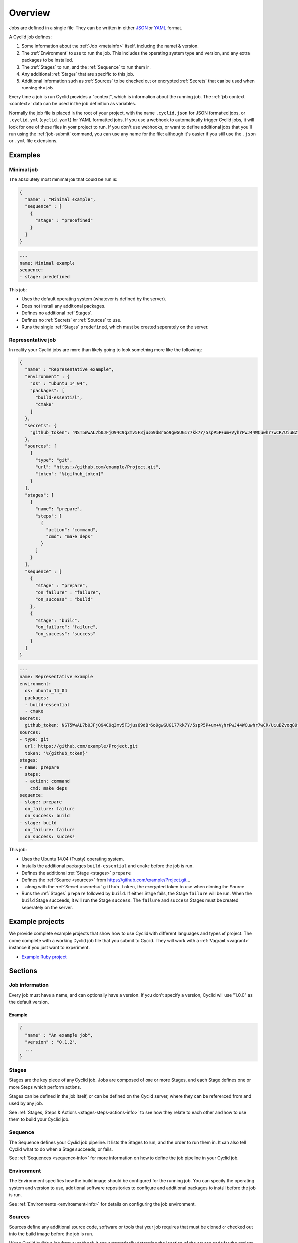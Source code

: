########
Overview
########

Jobs are defined in a single file. They can be written in either `JSON <http://www.json.org/>`_
or `YAML <http://yaml.org/>`_ format.

A Cyclid job defines:

1. Some information about the :ref:`Job <metainfo>` itself, including the namei
   & version.
2. The :ref:`Environment` to use to run the job. This includes the operating
   system type and version, and any extra packages to be installed.
3. The :ref:`Stages` to run, and the :ref:`Sequence` to run them in.
4. Any additional :ref:`Stages` that are specific to this job.
5. Additional information such as :ref:`Sources` to be checked out or encrypted
   :ref:`Secrets` that can be used when running the job.

Every time a job is run Cyclid provides a "context", which is information about
the running job. The :ref:`job context <context>` data can be used in the job
definition as variables.

Normally the job file is placed in the root of your project, with the name
``.cyclid.json`` for JSON formatted jobs, or ``.cyclid.yml`` (``cyclid.yaml``)
for YAML formatted jobs. If you use a webhook to automatically trigger Cyclid
jobs, it will look for one of these files in your project to run. If you don't
use webhooks, or want to define additional jobs that you'll run using the
:ref:`job-submit` command, you can use any name for the file: although it's easier
if you still use the ``.json`` or ``.yml`` file extensions.

********
Examples
********

Minimal job
===========

The absolutely most minimal job that could be run is:

.. highlight:: json
.. code:: json
  :name: Minimal job in JSON

  {
    "name" : "Minimal example",
    "sequence" : [
      {
        "stage" : "predefined"
      }      
    ]
  }

.. highlight:: yaml
.. code:: yaml
  :name: Minimal job in YAML

  ---
  name: Minimal example
  sequence:
  - stage: predefined

This job:

* Uses the default operating system (whatever is defined by the server).
* Does not install any additional packages.
* Defines no additional :ref:`Stages`.
* Defines no :ref:`Secrets` or :ref:`Sources` to use.
* Runs the single :ref:`Stages` ``predefined``, which must be created seperately
  on the server.

Representative job
==================

In reality your Cyclid jobs are more than likely going to look something more like the following:

.. highlight:: json
.. code:: json
  :name: Representative job in JSON

  {
    "name" : "Representative example",
    "environment" : {
      "os" : "ubuntu_14_04",
      "packages": [
        "build-essential",
        "cmake"
      ]
    },
    "secrets": {
      "github_token": "NST5WwAL7b0JFjO94C9q3mv5F3jus69dBr6o9gwGUG177kk7Y/5spP5P+um+VyhrPwJ44WCuwhr7wCR/UiuBZvoq89tsYXg7uEtCJ9uJP18WHHCW9iguTLyXUxDSfWihP2fPHvEka+8K8A2r1Z0FOvZjXSw4+E/COdUdWLQp4GQTHeRvZGV8FS/onoz5V/SYvozHkH6+tw+ZH0k4mkMKVGBl+VPH+RV4PbL9UfhY4/8ZMoaiSLiWg469a49W80qcimnfR3AP+v6vronoHg+d5mqWH+i0LpUeavMzoQnocQmD7axBs+lfVOKbKa2dPwPxLBdaxs2LPhL+ETwDMWCwaw=="
    },
    "sources": [
      {
        "type": "git",
        "url": "https://github.com/example/Project.git",
        "token": "%{github_token}"
      }
    ],
    "stages": [
      {
        "name": "prepare",
        "steps": [
          {
            "action": "command",
            "cmd": "make deps"
          }
        ]
      }
    ],
    "sequence" : [
      {
        "stage" : "prepare",
        "on_failure" : "failure",
        "on_success" : "build"
      },
      {
        "stage": "build",
        "on_failure": "failure",
        "on_success": "success"
      }
    ]
  }

.. highlight:: yaml
.. code:: yaml
  :name: Representative job in YAML

  ---
  name: Representative example
  environment:
    os: ubuntu_14_04
    packages:
    - build-essential
    - cmake
  secrets:
    github_token: NST5WwAL7b0JFjO94C9q3mv5F3jus69dBr6o9gwGUG177kk7Y/5spP5P+um+VyhrPwJ44WCuwhr7wCR/UiuBZvoq89tsYXg7uEtCJ9uJP18WHHCW9iguTLyXUxDSfWihP2fPHvEka+8K8A2r1Z0FOvZjXSw4+E/COdUdWLQp4GQTHeRvZGV8FS/onoz5V/SYvozHkH6+tw+ZH0k4mkMKVGBl+VPH+RV4PbL9UfhY4/8ZMoaiSLiWg469a49W80qcimnfR3AP+v6vronoHg+d5mqWH+i0LpUeavMzoQnocQmD7axBs+lfVOKbKa2dPwPxLBdaxs2LPhL+ETwDMWCwaw==
  sources:
  - type: git
    url: https://github.com/example/Project.git
    token: '%{github_token}'
  stages:
  - name: prepare
    steps:
    - action: command
      cmd: make deps
  sequence:
  - stage: prepare
    on_failure: failure
    on_success: build
  - stage: build
    on_failure: failure
    on_success: success

This job:

* Uses the Ubuntu 14.04 (Trusty) operating system.
* Installs the additional packages ``build-essential`` and ``cmake`` before the
  job is run.
* Defines the additional :ref:`Stage <stages>` ``prepare``
* Defines the :ref:`Source <sources>` from https://github.com/example/Project.git...
* ...along with the :ref:`Secret <secrets>` ``github_token``, the encrypted
  token to use when cloning the Source.
* Runs the :ref:`Stages` ``prepare`` followed by ``build``. If either Stage
  fails, the Stage ``failure`` will be run. When the ``build`` Stage succeeds,
  it will run the Stage ``success``. The ``failure`` and ``success`` Stages
  must be created seperately on the server.

****************
Example projects
****************

We provide complete example projects that show how to use Cyclid with
different languages and types of project. The come complete with a working
Cyclid job file that you submit to Cyclid. They will work with a
:ref:`Vagrant <vagrant>` instance if you just want to experiment.

* `Example Ruby project <https://github.com/Liqwyd/example-ruby-project>`_

********
Sections
********

.. _metainfo:

Job information
===============

Every job must have a name, and can optionally have a version. If you don't
specify a version, Cyclid will use "1.0.0" as the default version.

Example
-------

.. code:: json

  {
    "name" : "An example job",
    "version" : "0.1.2",
    ...
  }

.. _stages:

Stages
======

Stages are the key piece of any Cyclid job. Jobs are composed of one or more
Stages, and each Stage defines one or more Steps which perform actions.

Stages can be defined in the job itself, or can be defined on the Cyclid
server, where they can be referenced from and used by any job.

See :ref:`Stages, Steps & Actions <stages-steps-actions-info>` to see how they
relate to each other and how to use them to build your Cyclid job.

.. _sequence:

Sequence
========

The Sequence defines your Cyclid job pipeline. It lists the Stages to run, and
the order to run them in. It can also tell Cyclid what to do when a Stage
succeeds, or fails.

See :ref:`Sequences <sequence-info>` for more information on how to define the
job pipeline in your Cyclid job.

.. _environment:

Environment
===========

The Environment specifies how the build image should be configured for the
running job. You can specify the operating system and version to use,
additional software repositories to configure and additional packages to
install before the job is run.

See :ref:`Environments <environment-info>` for details on configuring
the job environment.

.. _sources:

Sources
=======

Sources define any additional source code, software or tools that your job
requires that must be cloned or checked out into the build image before the job
is run.

When Cyclid builds a job from a webhook it can automatically determine the
location of the source code for the project, but if you use the
:ref:`job submit <job-submit>` command or your project requires other
additional projects, you'll need to specify them under Sources.

For example Cyclid itself can be cloned from https://github.com/Liqwyd/Cyclid.
It depends on both the Cyclid-core & Mist-client Gems. As Cyclid is being built
from source, we also want to clone Cyclid-core & Mist from Github, too. So the
Sources for the Cyclid job are:

.. highlight:: json
.. code:: json

  "sources" :
  [
    {
      "type" : "git",
      "url" : "https://github.com/Liqwyd/Cyclid-core.git"
    },
    {
      "type" : "git",
      "url" : "https://github.com/Liqwyd/Mist.git"
    }
  ]

See :ref:`Sources <sources-info>` for details on configuring sources.

.. _secrets:

Secrets
=======

Sometimes you may need to store sensitive data, such as a password or token, in
a job file. Each organization has an RSA keypair which can be used to securely
encrypt data which can then be decrypted by the server when the job is run.

You can view the organizations public key with the
:ref:`organization show <org-show>` command, and you can encrypt data with the
:ref:`secret encrypt <secret-encrypt>` command. Once you have encrypted the
secret, you can add it to the Secrets definition in your job.

See :ref:`Secrets <secrets-info>` for details on creating and using secrets.

.. _context:

************
Job contexts
************

Every time a job is run, Cyclid provides a context which contains various
pieces of information that can be inserted into the job using variables, as
the job runs.

Some of the context information is generated automatically, but will also
include any decrypted :ref:`Secrets` that are defined by the job.

An example job context might look something like the following:

.. highlight:: ruby
.. code:: ruby

  {
    "job_id"=>309,
    "job_name"=>"Cyclid",
    "job_version"=>"1.0.0",
    "organization"=>"admins",
    "os"=>"ubuntu_trusty",
    "distro"=>"ubuntu",
    "release"=>"trusty",
    "repos"=>[
      {"url"=>"ppa:brightbox/ruby-ng"}
    ],
    "packages"=>[
      "ruby2.3",
      "ruby2.3-dev",
      "build-essential",
      "git",
      "zlib1g-dev",
      "libsqlite3-dev",
      "mysql-client",
      "libmysqlclient-dev"
    ],
    "server"=>"builder01",
    "name"=>"mist-cd2cc1f51e353aa6ddd36946689b679c",
    "host"=>"192.168.1.66",
    "username"=>"build",
    "password"=>nil,
    "key"=>"~/.ssh/id_rsa_build",
    "workspace"=>"/home/build"
  }

Some information may be more immediately useful to the running job than
others, and other information may be available depending on which plugins are
in use. The job context may also change as the job runs; hence the name!

Data from the job context can be inserted into the job as variables inside of
strings using the ``%{ }`` operator. For example ``"The build image is called
%{name} and it is running %{distro} %{release}"`` would produce the canonical
string ``"The build image is called mist-cd2cc1f51e353aa6ddd36946689b679c and
it is running ubuntu trusty"``

Context variables can be used pretty much anywhere where you would use a
string with Sources, Stages or Steps (it doesn't make sense to use them in
Environments or Secrets!)
